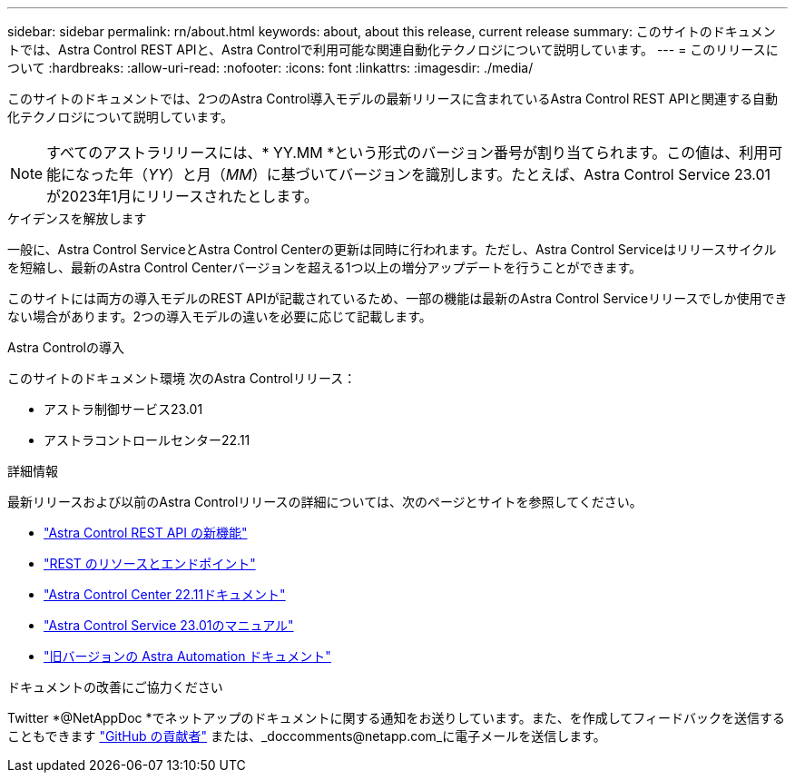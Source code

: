 ---
sidebar: sidebar 
permalink: rn/about.html 
keywords: about, about this release, current release 
summary: このサイトのドキュメントでは、Astra Control REST APIと、Astra Controlで利用可能な関連自動化テクノロジについて説明しています。 
---
= このリリースについて
:hardbreaks:
:allow-uri-read: 
:nofooter: 
:icons: font
:linkattrs: 
:imagesdir: ./media/


[role="lead"]
このサイトのドキュメントでは、2つのAstra Control導入モデルの最新リリースに含まれているAstra Control REST APIと関連する自動化テクノロジについて説明しています。


NOTE: すべてのアストラリリースには、* YY.MM *という形式のバージョン番号が割り当てられます。この値は、利用可能になった年（_YY_）と月（_MM_）に基づいてバージョンを識別します。たとえば、Astra Control Service 23.01が2023年1月にリリースされたとします。

.ケイデンスを解放します
一般に、Astra Control ServiceとAstra Control Centerの更新は同時に行われます。ただし、Astra Control Serviceはリリースサイクルを短縮し、最新のAstra Control Centerバージョンを超える1つ以上の増分アップデートを行うことができます。

このサイトには両方の導入モデルのREST APIが記載されているため、一部の機能は最新のAstra Control Serviceリリースでしか使用できない場合があります。2つの導入モデルの違いを必要に応じて記載します。

.Astra Controlの導入
このサイトのドキュメント環境 次のAstra Controlリリース：

* アストラ制御サービス23.01
* アストラコントロールセンター22.11


.詳細情報
最新リリースおよび以前のAstra Controlリリースの詳細については、次のページとサイトを参照してください。

* link:../rn/whats_new.html["Astra Control REST API の新機能"]
* link:../endpoints/resources.html["REST のリソースとエンドポイント"]
* https://docs.netapp.com/us-en/astra-control-center/["Astra Control Center 22.11ドキュメント"^]
* https://docs.netapp.com/us-en/astra-control-service/["Astra Control Service 23.01のマニュアル"^]
* link:../aa-earlier-versions.html["旧バージョンの Astra Automation ドキュメント"]


.ドキュメントの改善にご協力ください
Twitter *@NetAppDoc *でネットアップのドキュメントに関する通知をお送りしています。また、を作成してフィードバックを送信することもできます link:https://docs.netapp.com/us-en/contribute/["GitHub の貢献者"^] または、_doccomments@netapp.com_に電子メールを送信します。
